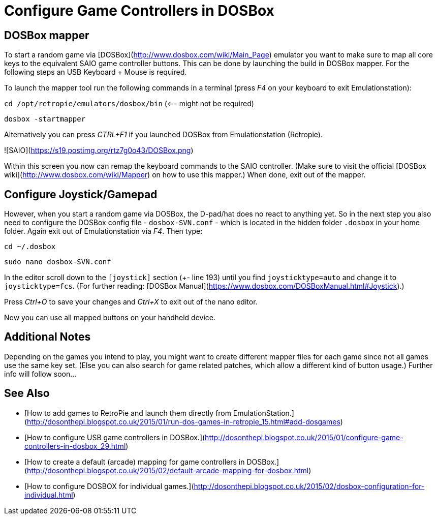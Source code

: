 # Configure Game Controllers in DOSBox

## DOSBox mapper

To start a random game via [DOSBox](http://www.dosbox.com/wiki/Main_Page) emulator you want to make sure to map all core keys to the equivalent SAIO game controller buttons.
This can be done by launching the build in DOSBox mapper. For the following steps an USB Keyboard + Mouse is required.

To launch the mapper tool run the following commands in a terminal (press _F4_ on your keyboard to exit Emulationstation):

`cd /opt/retropie/emulators/dosbox/bin` (<-- might not be required)

`dosbox -startmapper`

Alternatively you can press _CTRL+F1_ if you launched DOSBox from Emulationstation (Retropie). 

![SAIO](https://s19.postimg.org/rtz7g0o43/DOSBox.png)

Within this screen you now can remap the keyboard commands to the SAIO controller. (Make sure to visit the official [DOSBox wiki](http://www.dosbox.com/wiki/Mapper) on how to use this mapper.) When done, exit out of the mapper.

## Configure Joystick/Gamepad

However, when you start a random game via DOSBox, the D-pad/hat does no react to anything yet. So in the next step you also need to configure the DOSBox config file - `dosbox-SVN.conf` - which is located in the hidden folder `.dosbox` in your home folder. 
Again exit out of Emulationstation via _F4_. Then type:

`cd ~/.dosbox`

`sudo nano dosbox-SVN.conf`

In the editor scroll down to the `[joystick]` section (+- line 193) until you find `joysticktype=auto` and change it to `joysticktype=fcs`. (For further reading: [DOSBox Manual](https://www.dosbox.com/DOSBoxManual.html#Joystick).)

Press _Ctrl+O_ to save your changes and _Ctrl+X_ to exit out of the nano editor. 

Now you can use all mapped buttons on your handheld device.


## Additional Notes

Depending on the games you intend to play, you might want to create different mapper files for each game since not all games use the same key set. (Else you can also search for game related patches, which allow a different kind of button usage.)
Further info will follow soon...

## See Also

* [How to add games to RetroPie and launch them directly from EmulationStation.](http://dosonthepi.blogspot.co.uk/2015/01/run-dos-games-in-retropie_15.html#add-dosgames)
* [How to configure USB game controllers in DOSBox.](http://dosonthepi.blogspot.co.uk/2015/01/configure-game-controllers-in-dosbox_29.html)
* [How to create a default (arcade) mapping for game controllers in DOSBox.](http://dosonthepi.blogspot.co.uk/2015/02/default-arcade-mapping-for-dosbox.html)
* [How to configure DOSBOX for individual games.](http://dosonthepi.blogspot.co.uk/2015/02/dosbox-configuration-for-individual.html)